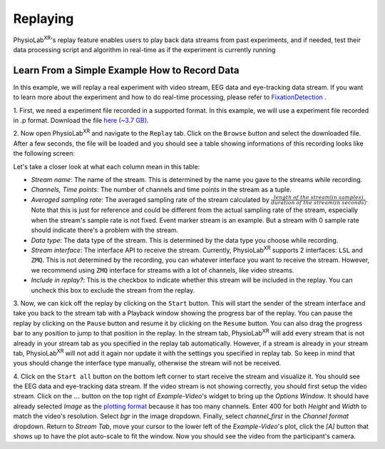 **********
Replaying
**********

PhysioLab\ :sup:`XR`'s replay feature enables users to play back data streams from past experiments, and if needed, test their data
processing script and algorithm in real-time as if the experiment is currently running

Learn From a Simple Example How to Record Data
*******************************************************
In this example, we will replay a real experiment with video stream, EEG data and eye-tracking data stream. If you want to learn more about the
experiment and how to do real-time processing, please refer to `FixationDetection <FixationDetection.html>`_ .

1. First, we need a experiment file recorded in a supported format. In this example, we will use a experiment file recorded in .p format.
Download the file `here (~3.7 GB) <https://drive.google.com/file/d/1-1YCCO4by9xpYRrz17glX9llAeg__ftZ/view?usp=drive_link>`_.

2. Now open PhysioLab\ :sup:`XR` and navigate to the ``Replay`` tab. Click on the ``Browse`` button and select the downloaded file.
After a few seconds, the file will be loaded and you should see a table showing informations of this recording looks like the following screen:

.. image:: media/replaytab.png
    :width: 1080

Let's take a closer look at what each column mean in this table:

- *Stream name*: The name of the stream. This is determined by the name you gave to the streams while recording.

- *Channels, Time points*: The number of channels and time points in the stream as a tuple.

- *Averaged sampling rate*: The averaged sampling rate of the stream calculated by :math:`\frac{length\ of\ the\ stream(in\ samples)}{duration\ of\ the\ stream(in\ seconds)}`. Note that this
  is just for reference and could be different from the actual sampling rate of the stream, especially when the stream's sample rate is not fixed. Event marker stream is an example. But
  a stream with 0 sample rate should indicate there's a problem with the stream.

- *Data type*: The data type of the stream. This is determined by the data type you choose while recording.

- *Stream interface*: The interface API to receive the stream. Currently, PhysioLab\ :sup:`XR` supports 2 interfaces: ``LSL`` and ``ZMQ``. This is not determined by the recording, you can
  whatever interface you want to receive the stream. However, we recommend using ``ZMQ`` interface for streams with a lot of channels, like video streams.

- *Include in replay?*: This is the checkbox to indicate whether this stream will be included in the replay. You can uncheck this box to exclude the stream from the replay.

3. Now, we can kick off the replay by clicking on the ``Start`` button. This will start the sender of the stream interface and take you back to the stream tab with a Playback window showing the
progress bar of the replay. You can pause the replay by clicking on the ``Pause`` button and resume it by clicking on the ``Resume`` button. You can also drag the progress bar to
any position to jump to that position in the replay. In the stream tab, PhysioLab\ :sup:`XR` will add every stream that is not already in your stream tab as you specified in the replay tab automatically.
However, if a stream is already in your stream tab, PhysioLab\ :sup:`XR` will not add it again nor update it with the settings you specified in replay tab. So keep in mind that yous should change the interface
type manually, otherwise the stream will not be received.

4. Click on the ``Start all`` button on the bottom left corner to start receive the stream and visualize it. You should see the EEG data and eye-tracking data stream. If the video stream is not
showing correctly, you should first setup the video stream. Click on the :math:`\dots` button on the top right of *Example-Video*'s widget to bring up the *Options Window*. It should have
already selected *Image* as the `plotting format <Stream.rst#plotting-formats>`_ because it has too many channels.
Enter 400 for both *Height* and *Width* to match the video's resolution. Select *bgr* in the image dropdown. Finally,
select *channel_first* in the *Channel format* dropdown. Return to *Stream Tab*, move your cursor to the lower left of the
*Example-Video*'s plot, click the *[A]* button that shows up to have the plot auto-scale to fit the window.
Now you should see the video from the participant's camera.

